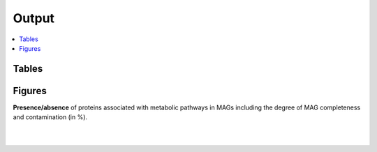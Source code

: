 .. _output::
Output
======

.. contents::
   :local:
   :backlinks: none

Tables
^^^^^^

Figures
^^^^^^^

**Presence/absence** of proteins associated with metabolic pathways in MAGs including the degree of MAG completeness and contamination (in %).

|

.. pdf-include:: _static/MAG_metabolic_pathways.pdf

|

.. raw:: html

    <iframe width="560" height="315" src=_static/relative_abundance_bacteria_archaea.html></iframe>
